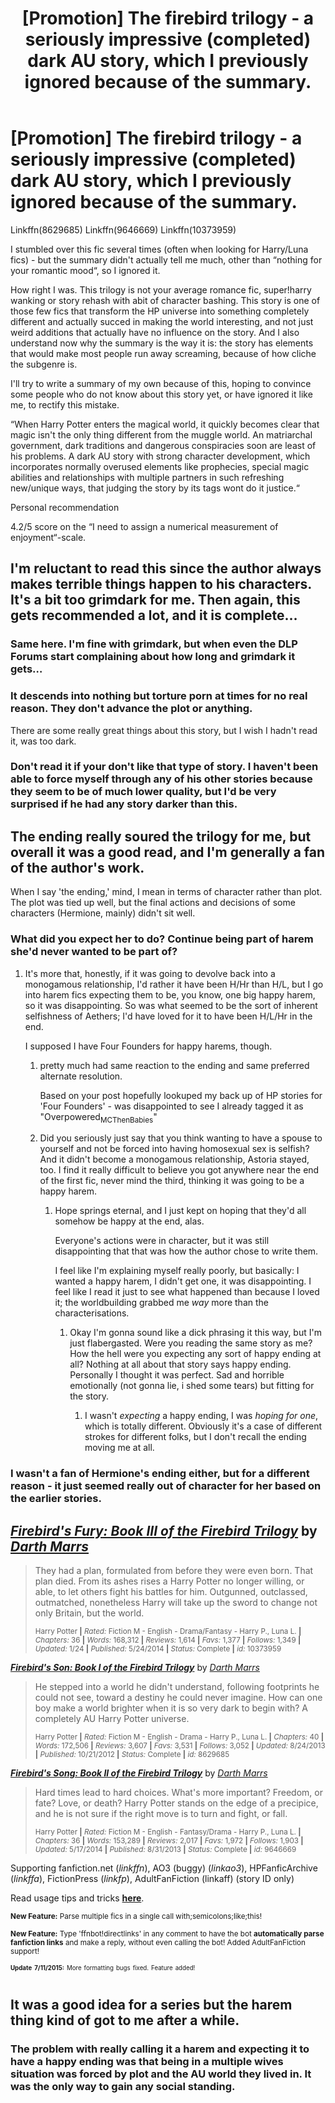 #+TITLE: [Promotion] The firebird trilogy - a seriously impressive (completed) dark AU story, which I previously ignored because of the summary.

* [Promotion] The firebird trilogy - a seriously impressive (completed) dark AU story, which I previously ignored because of the summary.
:PROPERTIES:
:Author: fan-f-fan
:Score: 12
:DateUnix: 1437298205.0
:DateShort: 2015-Jul-19
:FlairText: Promotion
:END:
Linkffn(8629685) Linkffn(9646669) Linkffn(10373959)

I stumbled over this fic several times (often when looking for Harry/Luna fics) - but the summary didn't actually tell me much, other than “nothing for your romantic mood“, so I ignored it.

How right I was. This trilogy is not your average romance fic, super!harry wanking or story rehash with abit of character bashing. This story is one of those few fics that transform the HP universe into something completely different and actually succed in making the world interesting, and not just weird additions that actually have no influence on the story. And I also understand now why the summary is the way it is: the story has elements that would make most people run away screaming, because of how cliche the subgenre is.

I'll try to write a summary of my own because of this, hoping to convince some people who do not know about this story yet, or have ignored it like me, to rectify this mistake.

“When Harry Potter enters the magical world, it quickly becomes clear that magic isn't the only thing different from the muggle world. An matriarchal government, dark traditions and dangerous conspiracies soon are least of his problems. A dark AU story with strong character development, which incorporates normally overused elements like prophecies, special magic abilities and relationships with multiple partners in such refreshing new/unique ways, that judging the story by its tags wont do it justice.“

Personal recommendation

4.2/5 score on the “I need to assign a numerical measurement of enjoyment“-scale.


** I'm reluctant to read this since the author always makes terrible things happen to his characters. It's a bit too grimdark for me. Then again, this gets recommended a lot, and it is complete...
:PROPERTIES:
:Author: deirox
:Score: 9
:DateUnix: 1437334750.0
:DateShort: 2015-Jul-20
:END:

*** Same here. I'm fine with grimdark, but when even the DLP Forums start complaining about how long and grimdark it gets...
:PROPERTIES:
:Author: tusing
:Score: 7
:DateUnix: 1437338032.0
:DateShort: 2015-Jul-20
:END:


*** It descends into nothing but torture porn at times for no real reason. They don't advance the plot or anything.

There are some really great things about this story, but I wish I hadn't read it, was too dark.
:PROPERTIES:
:Author: howtopleaseme
:Score: 5
:DateUnix: 1437398493.0
:DateShort: 2015-Jul-20
:END:


*** Don't read it if your don't like that type of story. I haven't been able to force myself through any of his other stories because they seem to be of much lower quality, but I'd be very surprised if he had any story darker than this.
:PROPERTIES:
:Author: onlytoask
:Score: 2
:DateUnix: 1437341769.0
:DateShort: 2015-Jul-20
:END:


** The ending really soured the trilogy for me, but overall it was a good read, and I'm generally a fan of the author's work.

When I say 'the ending,' mind, I mean in terms of character rather than plot. The plot was tied up well, but the final actions and decisions of some characters (Hermione, mainly) didn't sit well.
:PROPERTIES:
:Author: Emmarrrrr
:Score: 6
:DateUnix: 1437327911.0
:DateShort: 2015-Jul-19
:END:

*** What did you expect her to do? Continue being part of harem she'd never wanted to be part of?
:PROPERTIES:
:Author: onlytoask
:Score: 6
:DateUnix: 1437341886.0
:DateShort: 2015-Jul-20
:END:

**** It's more that, honestly, if it was going to devolve back into a monogamous relationship, I'd rather it have been H/Hr than H/L, but I go into harem fics expecting them to be, you know, one big happy harem, so it was disappointing. So was what seemed to be the sort of inherent selfishness of Aethers; I'd have loved for it to have been H/L/Hr in the end.

I supposed I have Four Founders for happy harems, though.
:PROPERTIES:
:Author: Emmarrrrr
:Score: 2
:DateUnix: 1437370890.0
:DateShort: 2015-Jul-20
:END:

***** pretty much had same reaction to the ending and same preferred alternate resolution.

Based on your post hopefully lookuped my back up of HP stories for 'Four Founders' - was disappointed to see I already tagged it as "Overpowered_MC_Then_Babies"
:PROPERTIES:
:Author: flupo42
:Score: 1
:DateUnix: 1437398699.0
:DateShort: 2015-Jul-20
:END:


***** Did you seriously just say that you think wanting to have a spouse to yourself and not be forced into having homosexual sex is selfish? And it didn't become a monogamous relationship, Astoria stayed, too. I find it really difficult to believe you got anywhere near the end of the first fic, never mind the third, thinking it was going to be a happy harem.
:PROPERTIES:
:Author: onlytoask
:Score: 1
:DateUnix: 1437371333.0
:DateShort: 2015-Jul-20
:END:

****** Hope springs eternal, and I just kept on hoping that they'd all somehow be happy at the end, alas.

Everyone's actions were in character, but it was still disappointing that that was how the author chose to write them.

I feel like I'm explaining myself really poorly, but basically: I wanted a happy harem, I didn't get one, it was disappointing. I feel like I read it just to see what happened than because I loved it; the worldbuilding grabbed me /way/ more than the characterisations.
:PROPERTIES:
:Author: Emmarrrrr
:Score: 3
:DateUnix: 1437380990.0
:DateShort: 2015-Jul-20
:END:

******* Okay I'm gonna sound like a dick phrasing it this way, but I'm just flabergasted. Were you reading the same story as me? How the hell were you expecting any sort of happy ending at all? Nothing at all about that story says happy ending. Personally I thought it was perfect. Sad and horrible emotionally (not gonna lie, i shed some tears) but fitting for the story.
:PROPERTIES:
:Score: 2
:DateUnix: 1437422921.0
:DateShort: 2015-Jul-21
:END:

******** I wasn't /expecting/ a happy ending, I was /hoping for one/, which is totally different. Obviously it's a case of different strokes for different folks, but I don't recall the ending moving me at all.
:PROPERTIES:
:Author: Emmarrrrr
:Score: 0
:DateUnix: 1437457345.0
:DateShort: 2015-Jul-21
:END:


*** I wasn't a fan of Hermione's ending either, but for a different reason - it just seemed really out of character for her based on the earlier stories.
:PROPERTIES:
:Author: midasgoldentouch
:Score: 2
:DateUnix: 1437425578.0
:DateShort: 2015-Jul-21
:END:


** [[http://www.fanfiction.net/s/10373959/1/][*/Firebird's Fury: Book III of the Firebird Trilogy/*]] by [[https://www.fanfiction.net/u/1229909/Darth-Marrs][/Darth Marrs/]]

#+begin_quote
  They had a plan, formulated from before they were even born. That plan died. From its ashes rises a Harry Potter no longer willing, or able, to let others fight his battles for him. Outgunned, outclassed, outmatched, nonetheless Harry will take up the sword to change not only Britain, but the world.

  ^{Harry Potter *|* /Rated:/ Fiction M - English - Drama/Fantasy - Harry P., Luna L. *|* /Chapters:/ 36 *|* /Words:/ 168,312 *|* /Reviews:/ 1,614 *|* /Favs:/ 1,377 *|* /Follows:/ 1,349 *|* /Updated:/ 1/24 *|* /Published:/ 5/24/2014 *|* /Status:/ Complete *|* /id:/ 10373959}
#+end_quote

[[http://www.fanfiction.net/s/8629685/1/][*/Firebird's Son: Book I of the Firebird Trilogy/*]] by [[https://www.fanfiction.net/u/1229909/Darth-Marrs][/Darth Marrs/]]

#+begin_quote
  He stepped into a world he didn't understand, following footprints he could not see, toward a destiny he could never imagine. How can one boy make a world brighter when it is so very dark to begin with? A completely AU Harry Potter universe.

  ^{Harry Potter *|* /Rated:/ Fiction M - English - Drama - Harry P., Luna L. *|* /Chapters:/ 40 *|* /Words:/ 172,506 *|* /Reviews:/ 3,607 *|* /Favs:/ 3,531 *|* /Follows:/ 3,052 *|* /Updated:/ 8/24/2013 *|* /Published:/ 10/21/2012 *|* /Status:/ Complete *|* /id:/ 8629685}
#+end_quote

[[http://www.fanfiction.net/s/9646669/1/][*/Firebird's Song: Book II of the Firebird Trilogy/*]] by [[https://www.fanfiction.net/u/1229909/Darth-Marrs][/Darth Marrs/]]

#+begin_quote
  Hard times lead to hard choices. What's more important? Freedom, or fate? Love, or death? Harry Potter stands on the edge of a precipice, and he is not sure if the right move is to turn and fight, or fall.

  ^{Harry Potter *|* /Rated:/ Fiction M - English - Fantasy/Drama - Harry P., Luna L. *|* /Chapters:/ 36 *|* /Words:/ 153,289 *|* /Reviews:/ 2,017 *|* /Favs:/ 1,972 *|* /Follows:/ 1,903 *|* /Updated:/ 5/17/2014 *|* /Published:/ 8/31/2013 *|* /Status:/ Complete *|* /id:/ 9646669}
#+end_quote

Supporting fanfiction.net (/linkffn/), AO3 (buggy) (/linkao3/), HPFanficArchive (/linkffa/), FictionPress (/linkfp/), AdultFanFiction (linkaff) (story ID only)

Read usage tips and tricks [[https://github.com/tusing/reddit-ffn-bot/blob/master/README.md][*here*]].

^{*New Feature:* Parse multiple fics in a single call with;semicolons;like;this!}

^{*New Feature:* Type 'ffnbot!directlinks' in any comment to have the bot *automatically parse fanfiction links* and make a reply, without even calling the bot! Added AdultFanFiction support!}

^{^{*Update*}} ^{^{*7/11/2015:*}} ^{^{More}} ^{^{formatting}} ^{^{bugs}} ^{^{fixed.}} ^{^{Feature}} ^{^{added!}}
:PROPERTIES:
:Author: FanfictionBot
:Score: 4
:DateUnix: 1437298357.0
:DateShort: 2015-Jul-19
:END:


** It was a good idea for a series but the harem thing kind of got to me after a while.
:PROPERTIES:
:Author: forcemon
:Score: 5
:DateUnix: 1437357598.0
:DateShort: 2015-Jul-20
:END:

*** The problem with really calling it a harem and expecting it to have a happy ending was that being in a multiple wives situation was forced by plot and the AU world they lived in. It was the only way to gain any social standing.
:PROPERTIES:
:Author: XChampionoftheSunX
:Score: 2
:DateUnix: 1437556415.0
:DateShort: 2015-Jul-22
:END:
